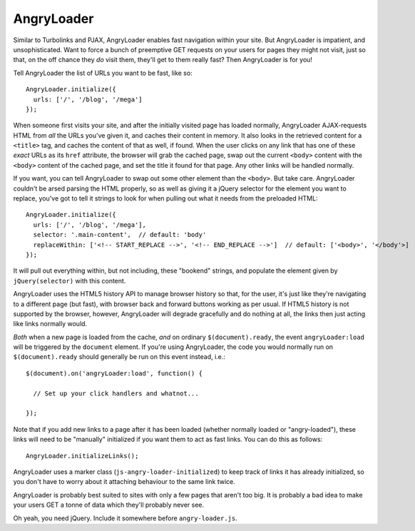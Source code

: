 AngryLoader
===========

Similar to Turbolinks and PJAX, AngryLoader enables fast navigation within your
site.  But AngryLoader is impatient, and unsophisticated. Want to force a bunch
of preemptive GET requests on your users for pages they might not visit, just
so that, on the off chance they *do* visit them, they'll get to them really
fast? Then AngryLoader is for you!

Tell AngryLoader the list of URLs you want to be fast, like so::

  AngryLoader.initialize({
    urls: ['/', '/blog', '/mega']
  });

When someone first visits your site, and after the initially visited page has
loaded normally, AngryLoader AJAX-requests HTML from *all* the URLs you've
given it, and caches their content in memory. It also looks in the retrieved
content for a ``<title>`` tag, and caches the content of that as well, if found. When
the user clicks on any link that has one of these *exact* URLs as its ``href``
attribute, the browser will grab the cached page, swap out the current
``<body>`` content with the ``<body>`` content of the cached page, and set
the title it found for that page. Any other links will be handled normally.

If you want, you can tell AngryLoader to swap out some other element than the
``<body>``. But take care.  AngryLoader couldn't be arsed parsing the HTML
properly, so as well as giving it a jQuery selector for the element you want to
replace, you've got to tell it strings to look for when pulling out what it
needs from the preloaded HTML::

  AngryLoader.initialize({
    urls: ['/', '/blog', '/mega'],
    selector: '.main-content',  // default: 'body'
    replaceWithin: ['<!-- START_REPLACE -->', '<!-- END_REPLACE -->']  // default: ['<body>', '</body'>]
  });

It will pull out everything within, but not including, these "bookend" strings,
and populate the element given by ``jQuery(selector)`` with this content.

AngryLoader uses the HTML5 history API to manage browser history so that, for
the user, it's just like they're navigating to a different page (but fast),
with browser back and forward buttons working as per usual. If HTML5 history is
not supported by the browser, however, AngryLoader will degrade gracefully and
do nothing at all, the links then just acting like links normally would.

*Both* when a new page is loaded from the cache, *and* on ordinary
``$(document).ready``, the event ``angryLoader:load`` will be triggered by the
``document`` element. If you're using AngryLoader, the code you would normally
run on ``$(document).ready`` should generally be run on this event instead,
i.e.::

  $(document).on('angryLoader:load', function() {

    // Set up your click handlers and whatnot...

  });

Note that if you add new links to a page after it has been loaded
(whether normally loaded or "angry-loaded"), these links will need to be "manually"
initialized if you want them to act as fast links. You can do this as follows::

  AngryLoader.initializeLinks();

AngryLoader uses a marker class (``js-angry-loader-initialized``) to keep track
of links it has already initialized, so you don't have to worry about it
attaching behaviour to the same link twice.

AngryLoader is probably best suited to sites with only a few pages that aren't
too big. It is probably a bad idea to make your users GET a tonne of data which
they'll probably never see.

Oh yeah, you need jQuery. Include it somewhere before ``angry-loader.js``.
